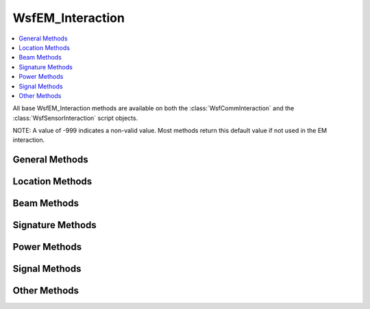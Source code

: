 .. ****************************************************************************
.. CUI
..
.. The Advanced Framework for Simulation, Integration, and Modeling (AFSIM)
..
.. The use, dissemination or disclosure of data in this file is subject to
.. limitation or restriction. See accompanying README and LICENSE for details.
.. ****************************************************************************

WsfEM_Interaction
-----------------

.. class:: WsfEM_Interaction inherits Object

.. contents::
   :local:

All base WsfEM_Interaction methods are available on both the :class:`WsfCommInteraction` and the :class:`WsfSensorInteraction` script
objects.

NOTE: A value of -999 indicates a non-valid value. Most methods return this default value if not used in the EM
interaction.

General Methods
===============

.. method:: bool Succeeded()

   Returns 'true' if the EM interaction 'succeeded.'  Success indicates that limits have been checked and no failures have
   occurred.

.. method:: bool Failed()

   Returns 'true' if either the limits have NOT been checked or a failure has occurred.

.. method:: string FailedStatus()

   Returns a string containing the reason(s) for the failure. This will be an empty string if no failure occurred.


.. method:: WsfPlatform XmtrPlatform()

   Returns the transmitter WsfPlatform object used in the EM interaction.

   .. note::

      Check the returned platform for validity before using.


.. method:: string XmtrPlatformName()

   Returns the name of the transmitter platform.

.. method:: WsfGeoPoint XmtrLocation()

   Returns the location of the transmitter if valid, otherwise the location of the platform is given.

.. method:: WsfEM_Xmtr Xmtr()

   Returns the transmitter WsfEM_Xmtr object used in the EM interaction.

   .. note::

      Check the returned transmitter for validity before using.

.. method:: WsfEM_Rcvr Rcvr()

   Returns the receiver WsfEM_Rcvr object used in the EM interaction.

   .. note::

      Check the returned receiver for validity before using.

.. method:: WsfPlatform RcvrPlatform()

   Returns the receiver WsfPlatform object used in the EM interaction.

   .. note::

      Check the returned platform for validity before using.


.. method:: string RcvrPlatformName()

   Returns the name of the receiver platform.

.. method:: WsfGeoPoint RcvrLocation()

   Returns the location of the receiver if valid, otherwise the location of the platform is given.


.. method:: WsfPlatform TargetPlatform()

   Returns the target WsfPlatform object used in the EM interaction.

   .. note::

      Check the returned platform for validity before using.


.. method:: string TargetPlatformName()

   Returns the name of the target platform, if applicable.

.. method:: WsfGeoPoint TargetLocation()

   Returns the location of the target if valid.


Location Methods
================

.. method:: double RcvrToTargetRange()

   Returns the range from the receiver to the target. (meters)

.. method:: double RcvrToTargetTrueAzimuth()

   Returns the true azimuth from the receiver to the target. (degrees)

.. method:: double RcvrToTargetTrueElevation()

   Returns the true elevation from the receiver to the target. (degrees)

.. method:: double RcvrToTargetApparentAzimuth()

   Returns the apparent azimuth from the receiver to the target. (degrees)

.. method:: double RcvrToTargetApparentElevation()

   Returns the apparent elevation from the receiver to the target. (degrees)


.. method:: double TargetToRcvrRange()

   Returns the range from the target to the receiver. (meters)

.. method:: double TargetToRcvrTrueAzimuth()

   Returns the true azimuth from the target to the receiver. (degrees)

.. method:: double TargetToRcvrTrueElevation()

   Returns the true elevation from the target to the receiver. (degrees)

.. method:: double TargetToRcvrApparentAzimuth()

   Returns the apparent azimuth from the target to the receiver. (degrees)

.. method:: double TargetToRcvrApparentElevation()

   Returns the apparent elevation from the target to the receiver. (degrees)

.. method:: double XmtrToTargetRange()

   Returns the range from the transmitter to the target. (meters)

.. method:: double XmtrToTargetTrueAzimuth()

   Returns the true azimuth from the transmitter to the target. (degrees)

.. method:: double XmtrToTargetTrueElevation()

   Returns the true elevation from the transmitter to the target. (degrees)

.. method:: double XmtrToTargetApparentAzimuth()

   Returns the apparent azimuth from the transmitter to the target. (degrees)

.. method:: double XmtrToTargetApparentElevation()

   Returns the apparent elevation from the transmitter to the target. (degrees)

.. method:: double TargetToXmtrRange()

   Returns the range from the target to the transmitter. (meters)

.. method:: double TargetToXmtrTrueAzimuth()

   Returns the true azimuth from the target to the transmitter. (degrees)

.. method:: double TargetToXmtrTrueElevation()

   Returns the true elevation from the target to the transmitter. (degrees)

.. method:: double TargetToXmtrApparentAzimuth()

   Returns the apparent azimuth from the target to the transmitter. (degrees)

.. method:: double TargetToXmtrApparentElevation()

   Returns the apparent elevation from the target to the transmitter. (degrees)

.. method:: double XmtrToRcvrRange()

   Returns the range from the transmitter to the receiver. (meters)

.. method:: double XmtrToRcvrTrueAzimuth()

   Returns the true azimuth from the transmitter to the receiver. (degrees)

.. method:: double XmtrToRcvrTrueElevation()

   Returns the true elevation from the transmitter to the receiver. (degrees)

.. method:: double XmtrToRcvrApparentAzimuth()

   Returns the apparent azimuth from the transmitter to the receiver. (degrees)

.. method:: double XmtrToRcvrApparentElevation()

   Returns the apparent elevation from the transmitter to the receiver. (degrees)

.. method:: double RcvrToXmtrRange()

   Returns the range from the receiver to the transmitter. (meters)

.. method:: double RcvrToXmtrTrueAzimuth()

   Returns the true azimuth from the receiver to the transmitter. (degrees)

.. method:: double RcvrToXmtrTrueElevation()

   Returns the true elevation from the receiver to the transmitter. (degrees)

.. method:: double RcvrToXmtrApparentAzimuth()

   Returns the apparent azimuth from the receiver to the transmitter. (degrees)

.. method:: double RcvrToXmtrApparentElevation()

   Returns the apparent elevation from the receiver to the transmitter. (degrees)


Beam Methods
============

.. method:: double XmtrBeamBearing()

   Returns the bearing of the transmitter beam. (degrees)

.. method:: double XmtrBeamElevation()

   Returns the elevation of the transmitter beam. (degrees)

.. method:: double XmtrBeamTargetRelativeAzimuth()

   Returns of the azimuth of the target with respect to the transmitter beam. (degrees)

.. method:: double XmtrBeamTargetRelativeElevation()

   Returns of the elevation of the target with respect to the transmitter beam. (degrees)

.. method:: double XmtrBeamGain()

   Returns the gain at the specified az/el. (dB)

.. method:: double XmtrBeamEBS_Azimuth()

   Returns the azimuth of the beam with respect to the antenna face. (degrees)

.. method:: double XmtrBeamEBS_Elevation()

   Returns the elevation of the beam with respect to the antenna face. (degrees)

.. method:: double XmtrBeamEBS_Omega()


.. method:: double RcvrBeamBearing()

   Returns the bearing of the receiver beam. (degrees)

.. method:: double RcvrBeamElevation()

   Returns the elevation of the receiver beam. (degrees)

.. method:: double RcvrBeamTargetRelativeAzimuth()

   Returns of the azimuth of the target with respect to the receiver beam. (degrees)

.. method:: double RcvrBeamTargetRelativeElevation()

   Returns of the elevation of the target with respect to the receiver beam. (degrees)

.. method:: double RcvrBeamGain()

   Returns the gain at the specified az/el. (dB)

.. method:: double RcvrBeamEBS_Azimuth()

   Returns the azimuth of the beam with respect to the antenna face. (degrees)

.. method:: double RcvrBeamEBS_Elevation()

   Returns the elevation of the beam with respect to the antenna face. (degrees)

.. method:: double RcvrBeamEBS_Omega()


Signature Methods
=================

.. method:: double InfraredSignature()

   Returns the infrared signature. (m^2)

.. method:: double InfraredSignatureAzimuth()

   Returns the azimuth used for infrared signature determination. (degrees)

.. method:: double InfraredSignatureElevation()

   Returns the elevation used for infrared signature determination. (degrees)

.. method:: double RadarSignature()

   Returns the radar signature. (m^2)

.. method:: double RadarSignatureAzimuth()

   Returns the azimuth used for radar signature determination. (degrees)

.. method:: double RadarSignatureElevation()

   Returns the elevation used for radar signature determination. (degrees)

.. method:: double OpticalSignature()

   Returns the optical signature. (m^2)

.. method:: double OpticalSignatureAzimuth()

   Returns the azimuth used for optical signature determination. (degrees)

.. method:: double OpticalSignatureElevation()

   Returns the elevation used for optical signature determination. (degrees)


Power Methods
=============

.. method:: double XmtdPower()

   Returns the transmitted power at the antenna face. (dBw)

.. method:: double RcvdPower()

   Returns the received power at the antenna face. (dBw)

.. method:: double RcvrNoise()

   Returns the receiver noise power. (dBw)

.. method:: double ClutterPower()

   Returns the clutter power. (dBw)


Signal Methods
==============

.. method:: double SignalToInterference()

   Returns the signal-to-interference value. (dB)

.. method:: double SignalToNoise()

   Returns the signal-to-noise value. (dB)

.. method:: double SignalToNoiseClutter()

   Returns the signal-to-noise + clutter value. (dB)

Other Methods
=============

.. method:: double AbsorptionFactor()

   Returns the atmospheric absorption factor (typically the atmospheric attenuation or transmittance). (dB)

.. method:: double MaskingFactor()

   Returns the masking factor (in the range [0..1] that accounts for blockage or attenuation by structure. A value of 1
   indicates there is no blockage or attenuation by structure while a value of zero indicates blockage or attenuation.

   .. note::

      This includes the effects of both the transmitter and receiver sides.


.. method:: double PropagationFactor()

   Returns the pattern propagation factor (typically called 'F40') (dB)

.. method:: double BackgroundRadiantIntensity()

   Returns the infrared background radiant intensity. (w/sr)

.. method:: double ContrastRadiantIntensity()

   Returns the contrast radiant intensity. (w/sr)

.. method:: double DetectionThreshold()

   Returns the nominal detection threshold.

.. method:: double PixelCount()

   Returns the approximate number of pixels the target occupies in the image. (For imaging sensors only)
